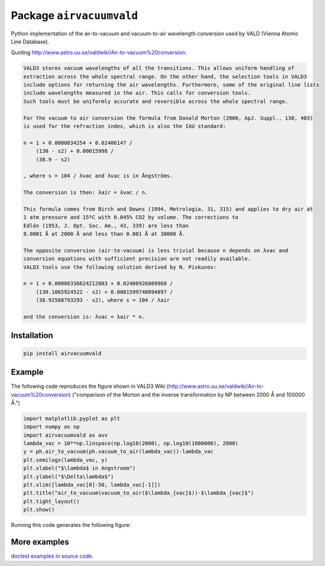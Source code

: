 Package ``airvacuumvald``
=========================

Python implementation of the air-to-vacuum and vacuum-to-air wavelength conversion used by VALD
(Vienna Atomic Line Database).

Quoting `<http://www.astro.uu.se/valdwiki/Air-to-vacuum%20conversion>`_:

.. code:: none

    VALD3 stores vacuum wavelengths of all the transitions. This allows uniform handling of 
    extraction across the whole spectral range. On the other hand, the selection tools in VALD3 
    include options for returning the air wavelengths. Furthermore, some of the original line lists 
    include wavelengths measured in the air. This calls for conversion tools. 
    Such tools must be uniformly accurate and reversible across the whole spectral range.
    
    For the vacuum to air conversion the formula from Donald Morton (2000, ApJ. Suppl., 130, 403) 
    is used for the refraction index, which is also the IAU standard:
    
    n = 1 + 0.0000834254 + 0.02406147 / 
        (130 - s2) + 0.00015998 / 
        (38.9 - s2)
        
    , where s = 104 / λvac and λvac is in Ångströms.
    
    The conversion is then: λair = λvac / n.
    
    This formula comes from Birch and Downs (1994, Metrologia, 31, 315) and applies to dry air at 
    1 atm pressure and 15ºC with 0.045% CO2 by volume. The corrections to 
    Edlén (1953, J. Opt. Soc. Am., 43, 339) are less than 
    0.0001 Å at 2000 Å and less than 0.001 Å at 30000 Å.
    
    The opposite conversion (air-to-vacuum) is less trivial because n depends on λvac and 
    conversion equations with sufficient precision are not readily available. 
    VALD3 tools use the following solution derived by N. Piskunov:
    
    n = 1 + 0.00008336624212083 + 0.02408926869968 / 
        (130.1065924522 - s2) + 0.0001599740894897 / 
        (38.92568793293 - s2), where s = 104 / λair 
        
    and the conversion is: λvac = λair * n. 

Installation
------------

.. code:: shell

    pip install airvacuumvald

Example
-------

The following code reproduces the figure
shown in VALD3 Wiki (http://www.astro.uu.se/valdwiki/Air-to-vacuum%20conversion)
("comparison of the Morton and the inverse transformation by NP between 2000 Å and 100000 Å.")

.. code:: python

    import matplotlib.pyplot as plt
    import numpy as np
    import airvacuumvald as avv
    lambda_vac = 10**np.linspace(np.log10(2000), np.log10(1000000), 2000)
    y = ph.air_to_vacuum(ph.vacuum_to_air(lambda_vac))-lambda_vac
    plt.semilogx(lambda_vac, y)
    plt.xlabel("$\lambda$ in Angstroem")
    plt.ylabel("$\Delta\lambda$")
    plt.xlim([lambda_vac[0]-50, lambda_vac[-1]])
    plt.title("air_to_vacuum(vacuum_to_air($\lambda_{vac}$))-$\lambda_{vac}$")
    plt.tight_layout()
    plt.show()

Running this code generates the following figure:

|image0|

.. |image0| image:: figures/figure1.png

More examples
-------------

`doctest examples in source code <airvacuumvald/airvacuum.py>`_.